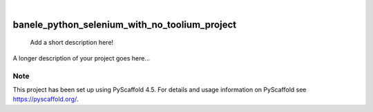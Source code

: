 .. These are examples of badges you might want to add to your README:
   please update the URLs accordingly

    .. image:: https://api.cirrus-ci.com/github/<USER>/banele_python_selenium_with_no_toolium_project.svg?branch=main
        :alt: Built Status
        :target: https://cirrus-ci.com/github/<USER>/banele_python_selenium_with_no_toolium_project
    .. image:: https://readthedocs.org/projects/banele_python_selenium_with_no_toolium_project/badge/?version=latest
        :alt: ReadTheDocs
        :target: https://banele_python_selenium_with_no_toolium_project.readthedocs.io/en/stable/
    .. image:: https://img.shields.io/coveralls/github/<USER>/banele_python_selenium_with_no_toolium_project/main.svg
        :alt: Coveralls
        :target: https://coveralls.io/r/<USER>/banele_python_selenium_with_no_toolium_project
    .. image:: https://img.shields.io/pypi/v/banele_python_selenium_with_no_toolium_project.svg
        :alt: PyPI-Server
        :target: https://pypi.org/project/banele_python_selenium_with_no_toolium_project/
    .. image:: https://img.shields.io/conda/vn/conda-forge/banele_python_selenium_with_no_toolium_project.svg
        :alt: Conda-Forge
        :target: https://anaconda.org/conda-forge/banele_python_selenium_with_no_toolium_project
    .. image:: https://pepy.tech/badge/banele_python_selenium_with_no_toolium_project/month
        :alt: Monthly Downloads
        :target: https://pepy.tech/project/banele_python_selenium_with_no_toolium_project
    .. image:: https://img.shields.io/twitter/url/http/shields.io.svg?style=social&label=Twitter
        :alt: Twitter
        :target: https://twitter.com/banele_python_selenium_with_no_toolium_project

.. image:: https://img.shields.io/badge/-PyScaffold-005CA0?logo=pyscaffold
    :alt: Project generated with PyScaffold
    :target: https://pyscaffold.org/

|

==============================================
banele_python_selenium_with_no_toolium_project
==============================================


    Add a short description here!


A longer description of your project goes here...


.. _pyscaffold-notes:

Note
====

This project has been set up using PyScaffold 4.5. For details and usage
information on PyScaffold see https://pyscaffold.org/.
